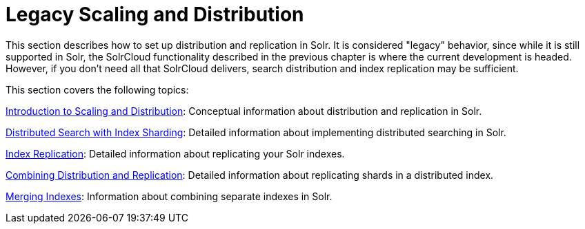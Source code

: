 Legacy Scaling and Distribution
===============================
:page-shortname: legacy-scaling-and-distribution
:page-permalink: legacy-scaling-and-distribution.html
:page-children: introduction-to-scaling-and-distribution, distributed-search-with-index-sharding, index-replication, combining-distribution-and-replication, merging-indexes

This section describes how to set up distribution and replication in Solr. It is considered "legacy" behavior, since while it is still supported in Solr, the SolrCloud functionality described in the previous chapter is where the current development is headed. However, if you don't need all that SolrCloud delivers, search distribution and index replication may be sufficient.

This section covers the following topics:

<<introduction-to-scaling-and-distribution.adoc,Introduction to Scaling and Distribution>>: Conceptual information about distribution and replication in Solr.

<<distributed-search-with-index-sharding.adoc,Distributed Search with Index Sharding>>: Detailed information about implementing distributed searching in Solr.

<<index-replication.adoc,Index Replication>>: Detailed information about replicating your Solr indexes.

<<combining-distribution-and-replication.adoc,Combining Distribution and Replication>>: Detailed information about replicating shards in a distributed index.

<<merging-indexes.adoc,Merging Indexes>>: Information about combining separate indexes in Solr.
